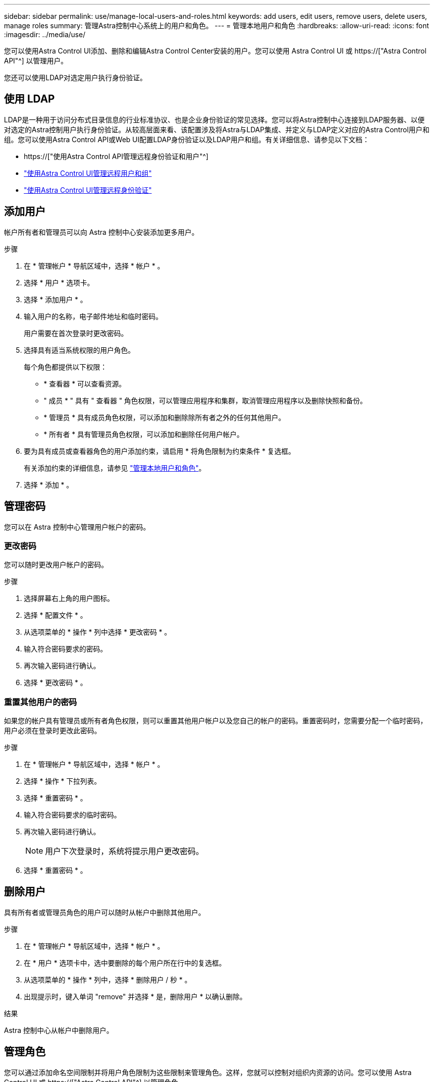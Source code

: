 ---
sidebar: sidebar 
permalink: use/manage-local-users-and-roles.html 
keywords: add users, edit users, remove users, delete users, manage roles 
summary: 管理Astra控制中心系统上的用户和角色。 
---
= 管理本地用户和角色
:hardbreaks:
:allow-uri-read: 
:icons: font
:imagesdir: ../media/use/


[role="lead"]
您可以使用Astra Control UI添加、删除和编辑Astra Control Center安装的用户。您可以使用 Astra Control UI 或 https://["Astra Control API"^] 以管理用户。

您还可以使用LDAP对选定用户执行身份验证。



== 使用 LDAP

LDAP是一种用于访问分布式目录信息的行业标准协议、也是企业身份验证的常见选择。您可以将Astra控制中心连接到LDAP服务器、以便对选定的Astra控制用户执行身份验证。从较高层面来看、该配置涉及将Astra与LDAP集成、并定义与LDAP定义对应的Astra Control用户和组。您可以使用Astra Control API或Web UI配置LDAP身份验证以及LDAP用户和组。有关详细信息、请参见以下文档：

* https://["使用Astra Control API管理远程身份验证和用户"^]
* link:manage-remote-users-groups.html["使用Astra Control UI管理远程用户和组"]
* link:manage-remote-authentication.html["使用Astra Control UI管理远程身份验证"]




== 添加用户

帐户所有者和管理员可以向 Astra 控制中心安装添加更多用户。

.步骤
. 在 * 管理帐户 * 导航区域中，选择 * 帐户 * 。
. 选择 * 用户 * 选项卡。
. 选择 * 添加用户 * 。
. 输入用户的名称，电子邮件地址和临时密码。
+
用户需要在首次登录时更改密码。

. 选择具有适当系统权限的用户角色。
+
每个角色都提供以下权限：

+
** * 查看器 * 可以查看资源。
** " 成员 * " 具有 " 查看器 " 角色权限，可以管理应用程序和集群，取消管理应用程序以及删除快照和备份。
** * 管理员 * 具有成员角色权限，可以添加和删除除所有者之外的任何其他用户。
** * 所有者 * 具有管理员角色权限，可以添加和删除任何用户帐户。


. 要为具有成员或查看器角色的用户添加约束，请启用 * 将角色限制为约束条件 * 复选框。
+
有关添加约束的详细信息，请参见 link:manage-local-users-and-roles.html["管理本地用户和角色"]。

. 选择 * 添加 * 。




== 管理密码

您可以在 Astra 控制中心管理用户帐户的密码。



=== 更改密码

您可以随时更改用户帐户的密码。

.步骤
. 选择屏幕右上角的用户图标。
. 选择 * 配置文件 * 。
. 从选项菜单的 * 操作 * 列中选择 * 更改密码 * 。
. 输入符合密码要求的密码。
. 再次输入密码进行确认。
. 选择 * 更改密码 * 。




=== 重置其他用户的密码

如果您的帐户具有管理员或所有者角色权限，则可以重置其他用户帐户以及您自己的帐户的密码。重置密码时，您需要分配一个临时密码，用户必须在登录时更改此密码。

.步骤
. 在 * 管理帐户 * 导航区域中，选择 * 帐户 * 。
. 选择 * 操作 * 下拉列表。
. 选择 * 重置密码 * 。
. 输入符合密码要求的临时密码。
. 再次输入密码进行确认。
+

NOTE: 用户下次登录时，系统将提示用户更改密码。

. 选择 * 重置密码 * 。




== 删除用户

具有所有者或管理员角色的用户可以随时从帐户中删除其他用户。

.步骤
. 在 * 管理帐户 * 导航区域中，选择 * 帐户 * 。
. 在 * 用户 * 选项卡中，选中要删除的每个用户所在行中的复选框。
. 从选项菜单的 * 操作 * 列中，选择 * 删除用户 / 秒 * 。
. 出现提示时，键入单词 "remove" 并选择 * 是，删除用户 * 以确认删除。


.结果
Astra 控制中心从帐户中删除用户。



== 管理角色

您可以通过添加命名空间限制并将用户角色限制为这些限制来管理角色。这样，您就可以控制对组织内资源的访问。您可以使用 Astra Control UI 或 https://["Astra Control API"^] 以管理角色。



=== 向角色添加命名空间限制

管理员或所有者用户可以向成员或查看器角色添加命名空间限制。

.步骤
. 在 * 管理帐户 * 导航区域中，选择 * 帐户 * 。
. 选择 * 用户 * 选项卡。
. 在 * 操作 * 列中，为具有成员或查看器角色的用户选择菜单按钮。
. 选择 * 编辑角色 * 。
. 启用 * 将角色限制为约束条件 * 复选框。
+
此复选框仅适用于 " 成员 " 或 " 查看器 " 角色。您可以从 * 角色 * 下拉列表中选择其他角色。

. 选择 * 添加约束 * 。
+
您可以按命名空间或命名空间标签查看可用约束的列表。

. 在 * 约束类型 * 下拉列表中，根据命名空间的配置方式选择 * Kubernetes 命名空间 * 或 * Kubernetes 命名空间标签 * 。
. 从列表中选择一个或多个命名空间或标签，以构成一个限制，将角色限制为这些命名空间。
. 选择 * 确认 * 。
+
"* 编辑角色 * " 页面将显示您为此角色选择的约束列表。

. 选择 * 确认 * 。
+
在 * 帐户 * 页面上，您可以在 * 角色 * 列中查看任何成员或查看器角色的限制。




NOTE: 如果为某个角色启用了限制并选择了 * 确认 * 而未添加任何限制，则该角色将被视为具有完全限制（该角色将被拒绝访问分配给命名空间的任何资源）。



=== 从角色中删除命名空间限制

管理员或所有者用户可以从角色中删除命名空间限制。

.步骤
. 在 * 管理帐户 * 导航区域中，选择 * 帐户 * 。
. 选择 * 用户 * 选项卡。
. 在 * 操作 * 列中，为具有成员或查看器角色且具有活动约束的用户选择菜单按钮。
. 选择 * 编辑角色 * 。
+
"* 编辑角色 " 对话框显示角色的活动约束。

. 选择需要删除的约束右侧的 * X * 。
. 选择 * 确认 * 。




== 有关详细信息 ...

* link:../concepts/user-roles-namespaces.html["用户角色和命名空间"]

